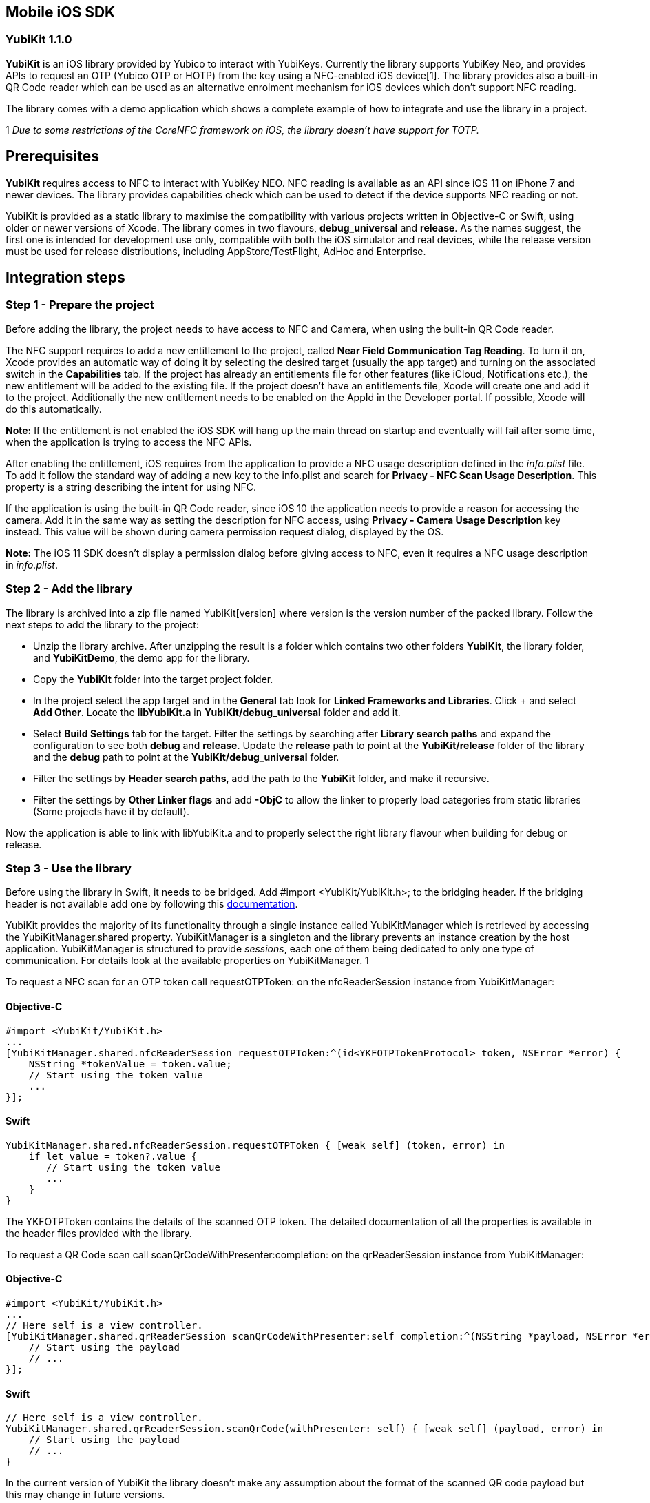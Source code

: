 == Mobile iOS SDK

=== YubiKit 1.1.0

*YubiKit* is an iOS library provided by Yubico to interact with YubiKeys. Currently the library supports YubiKey Neo, and provides APIs to request an OTP (Yubico OTP or HOTP) from the key using a NFC-enabled iOS device[1]. The library provides also a built-in QR Code reader which can be used as an alternative enrolment mechanism for iOS devices which don't support NFC reading.

The library comes with a demo application which shows a complete example of how to integrate and use the library in a project.

1 _Due to some restrictions of the CoreNFC framework on iOS, the library doesn't have support for TOTP._

== Prerequisites

*YubiKit* requires access to NFC to interact with YubiKey NEO. NFC reading is available as an API since iOS 11 on iPhone 7 and newer devices. The library provides capabilities check which can be used to detect if the device supports NFC reading or not.

YubiKit is provided as a static library to maximise the compatibility with various projects written in Objective-C or Swift, using older or newer versions of Xcode. The library comes in two flavours, *debug_universal* and *release*. As the names suggest, the first one is intended for development use only, compatible with both the iOS simulator and real devices, while the release version must be used for release distributions, including AppStore/TestFlight, AdHoc and Enterprise.

== Integration steps

=== Step 1 - Prepare the project

Before adding the library, the project needs to have access to NFC and Camera, when using the built-in QR Code reader.

The NFC support requires to add a new entitlement to the project, called *Near Field Communication Tag Reading*. To turn it on, Xcode provides an automatic way of doing it by selecting the desired target (usually the app target) and turning on the associated switch in the *Capabilities* tab. If the project has already an entitlements file for other features (like iCloud, Notifications etc.), the new entitlement will be added to the existing file. If the project doesn't have an entitlements file, Xcode will create one and add it to the project. Additionally the new entitlement needs to be enabled on the AppId in the Developer portal. If possible, Xcode will do this automatically. 


*Note:*
If the entitlement is not enabled the iOS SDK will hang up the main thread on startup and eventually will fail after some time, when the application is trying to access the NFC APIs. 


After enabling the entitlement, iOS requires from the application to provide a NFC usage description defined in the _info.plist_ file. To add it follow the standard way of adding a new key to the info.plist and search for *Privacy - NFC Scan Usage Description*. This property is a string describing the intent for using NFC.

If the application is using the built-in QR Code reader, since iOS 10 the application needs to provide a reason for accessing the camera. Add it in the same way as setting the description for NFC access, using *Privacy - Camera Usage Description* key instead. This value will be shown during camera permission request dialog, displayed by the OS.


*Note:*
The iOS 11 SDK doesn't display a permission dialog before giving access to NFC, even it requires a NFC usage description in _info.plist_.


=== Step 2 - Add the library

The library is archived into a zip file named YubiKit[version] where version is the version number of the packed library. Follow the next steps to add the library to the project:

* Unzip the library archive. After unzipping the result is a folder which contains two other folders *YubiKit*, the library folder, and *YubiKitDemo*, the demo app for the library.
* Copy the *YubiKit* folder into the target project folder.
* In the project select the app target and in the *General* tab look for *Linked Frameworks and Libraries*. Click + and select *Add Other*. Locate the *libYubiKit.a* in *YubiKit/debug_universal* folder and add it.
* Select *Build Settings* tab for the target. Filter the settings by searching after *Library search paths* and expand the configuration to see both *debug* and *release*. Update the *release* path to point at the *YubiKit/release* folder of the library and the *debug* path to point at the *YubiKit/debug_universal* folder.
* Filter the settings by *Header search paths*, add the path to the *YubiKit* folder, and make it recursive.
* Filter the settings by *Other Linker flags* and add *-ObjC* to allow the linker to properly load categories from static libraries (Some projects have it by default).

Now the application is able to link with libYubiKit.a and to properly select the right library flavour when building for debug or release.

=== Step 3 - Use the library

Before using the library in Swift, it needs to be bridged. Add #import <YubiKit/YubiKit.h>; to the bridging header. If the bridging header is not available add one by following this https://developer.apple.com/library/content/documentation/Swift/Conceptual/BuildingCocoaApps/MixandMatch.html[documentation].

YubiKit provides the majority of its functionality through a single instance called YubiKitManager which is retrieved by accessing the YubiKitManager.shared property. YubiKitManager is a singleton and the library prevents an instance creation by the host application. YubiKitManager is structured to provide _sessions_, each one of them being dedicated to only one type of communication. For details look at the available properties on YubiKitManager.
1

To request a NFC scan for an OTP token call requestOTPToken: on the nfcReaderSession instance from YubiKitManager:

==== Objective-C

[source,objective-c]
----
#import <YubiKit/YubiKit.h>
...
[YubiKitManager.shared.nfcReaderSession requestOTPToken:^(id<YKFOTPTokenProtocol> token, NSError *error) {
    NSString *tokenValue = token.value;
    // Start using the token value
    ...
}];
----

==== Swift

[source,objective-c]
----
YubiKitManager.shared.nfcReaderSession.requestOTPToken { [weak self] (token, error) in
    if let value = token?.value {
       // Start using the token value
       ...                
    }  
}
----

The YKFOTPToken contains the details of the scanned OTP token. The detailed documentation of all the properties is available in the header files provided with the library.


To request a QR Code scan call scanQrCodeWithPresenter:completion: on the qrReaderSession instance from YubiKitManager:

==== Objective-C

[source,objective-c]
----
#import <YubiKit/YubiKit.h>
...
// Here self is a view controller.
[YubiKitManager.shared.qrReaderSession scanQrCodeWithPresenter:self completion:^(NSString *payload, NSError *error) {
    // Start using the payload
    // ...
}];
----

==== Swift

[source,objective-c]
----
// Here self is a view controller.
YubiKitManager.shared.qrReaderSession.scanQrCode(withPresenter: self) { [weak self] (payload, error) in    
    // Start using the payload
    // ... 
}
----

In the current version of YubiKit the library doesn't make any assumption about the format of the scanned QR code payload but this may change in future versions.


Before calling the APIs for NFC or QR Code scanning it is recommended to check for the capabilities of the OS/Device. If the device or the OS does not support a capability *the library will fire an assertion* in debug builds when calling a method without having the required capability. YubiKit provides a handy utility class to check for these capabilities: YubiKitDeviceCapabilities:

==== Objective-C

[source,objective-c]
----
#import <YubiKit/YubiKit.h>
...
// 1. NFC scanning is available
if (YubiKitDeviceCapabilities.supportsNFCScanning) {
    // Provide additional setup when NFC is available
} else {
    // Handle missing NFC
}

// 2. QR Code scanning is available
if (YubiKitDeviceCapabilities.supportsQRCodeScanning) {
    // Provide additional setup when QR Code scanning is available 
} else {
    // Handle missing QR
}
----

==== Swift

[source,objective-c]
----
if YubiKitDeviceCapabilities.supportsNFCScanning {
    // Provide additional setup when NFC is available            
} else {
    // Handle missing NFC 
}

if YubiKitDeviceCapabilities.supportsQRCodeScanning {
    // Provide additional setup when QR Code scanning is available             
} else {
    // Handle missing QR            
}
----


To allow the library to be linked with older projects, some of the APIs in YubiKit use availability annotations. One example is the presence of the NFC APIs available only from iOS 11. If the host application needs to run on older devices, by compiling the project for older versions of iOS, and still provide new features for users with newer devices, you can use @available/#available before calling the APIs which require iOS 11 and above.

==== Objective-C

[source,objective-c]
----
#import <YubiKit/YubiKit.h>
...
if (@available(iOS 11.0, *)) {
    // Call the NFC APIs                
}
----

==== Swift

[source,objective-c]
----
if #available(iOS 11.0, *) {
    // Call the NFC APIs   
}
----


*Note:*
To use _@available_ in Obj-C the project needs to be compiled with Xcode 9 or newer.


=== Putting everything together

==== Objective-C

[source,objective-c]
----
#import <YubiKit/YubiKit.h>
...
- (void)requestOTPToken {
    if (!YubiKitDeviceCapabilities.supportsNFCScanning) {
       // The device does not support NFC reading
       return;
    }    
    if (@available(iOS 11.0, *)) {
       [YubiKitManager.shared.nfcReaderSession requestOTPToken:^(id<YKFOTPTokenProtocol> token, NSError *error) {
         if (error != nil) {
          // Process error
          return;
         }
         // Process token
       }];
    }
}

- (void)requestQRCodeScan {
    if (!YubiKitDeviceCapabilities.supportsQRCodeScanning) {
       // The device does not support QR code scanning
       return;
    }    
    [YubiKitManager.shared.qrReaderSession scanQrCodeWithPresenter:self completion:^(NSString *payload, NSError *error) {
       if (error != nil) {
         // Process error
         return;
       }
       // Process payload
    }];
}
----

==== Swift

[source,objective-c]
----
func requestOTPToken() {
    guard YubiKitDeviceCapabilities.supportsNFCScanning else {
        // The device does not support NFC reading
        return
    }

    if #available(iOS 11.0, *) {
        YubiKitManager.shared.nfcReaderSession.requestOTPToken { [weak self] (token, error) in
            guard error == nil else {
                // Process error
                return
            }
            // Process token
        }
    }
}

func requestQRCodeScan() {
    guard YubiKitDeviceCapabilities.supportsQRCodeScanning else {
        // The device does not support QR code scanning
        return
    }
    YubiKitManager.shared.qrReaderSession.scanQrCode(withPresenter: self) { [weak self] (payload, error) in
        guard error == nil else {
            // Process error
            return
        }
        // Process payload
    }
}
----

=== Customising YubiKit

YubiKit allows customising some of its behaviour by using YubiKitConfiguration and YubiKitExternalLocalization.

For providing localised strings for the user facing messages shown by the library, YubiKit provides a collection of properties in YubiKitExternalLocalization.

One example of a localised string is the message shown in the NFC scanning UI while the device waits for a YubiKey to be scanned. This message can be localised by setting the value of nfcScanAlertMessage:

==== Objective-C

[source,objective-c]
----
#import <YubiKit/YubiKit.h>
...
NSString *localizedAlertMessage = NSLocalizedString(@"NFC_SCAN_MESSAGE", @"Scan your YubiKey.");
YubiKitExternalLocalization.nfcScanAlertMessage = localizedNfcScanAlertMessage;
----

==== Swift

[source,objective-c]
----
let localizedAlertMessage = NSLocalizedString("NFC_SCAN_MESSAGE", comment: "Scan your YubiKey.")
YubiKitExternalLocalization.nfcScanAlertMessage = localizedAlertMessage
----

For all the available properties and their use look at the code documentation for YubiKitExternalLocalization.


*Note:*
YubiKitExternalLocalization provides default values in English (en-US), which are useful only for debugging and prototyping. For production code always provide localised values.


In some conditions the NDEF payload format from a YubiKey can be modified and may have a custom way of appending metadata (as Text or URI) to the OTP token. In such a scenario, when the payload has a complex or non-standard format, the library allows the host application to provide a custom parser for the payload. 

The YubiKey can append two types of metadata to the OTP token: *Text* or *URI* (default one). To provide custom parsers the host application can use YKFOTPURIParserProtocol for a custom URI Parser and YKFOTPTextParserProtocol for a custom text parser. The code level documentation provides additional details on what the parsers should implement.

Here is an example of how to set a custom URI parser:

==== Objective-C

[source,objective-c]
----
#import <YubiKit/YubiKit.h>
... 
@interface CustomURIParser: NSObject<YKFOTPURIParserProtocol>
@end

@implementation CustomURIParser
    // Custom parser implementation
@end    
...
YubiKitConfiguration.customOTPURIParser = [[CustomURIParser alloc] init];
----

==== Swift

[source,objective-c]
----
class CustomURIParser: YKFOTPURIParserProtocol {    
    // Custom parser implementation
}
...
YubiKitConfiguration.customOTPURIParser = CustomURIParser()
----

== Using the demo application

The library comes with a demo application named *YubiKitDemo*. The application is implemented in Swift 4 (Xcode 9) and it shows a complete example on how to use the library. Also the demo app shows how the library is linked to a project so it can be used as a side by side comparison when adding the library to another project.

YubiKit headers are documented and the documentation is also available using the QuickHelp from Xcode (Option + Click symbol). Use this documentation for a more detailed explanation of all the methods, properties and parameters from the API.

== Additional resources

. Xcode Help http://help.apple.com/xcode/mac/current/#/dev88ff319e7[Add a capability to a target]
. Xcode Help http://help.apple.com/xcode/mac/current/#/itcaec37c2a6[Build settings reference]
. Technical Q&amp;A QA1490
https://developer.apple.com/library/content/qa/qa1490/_index.html[Building Objective-C static libraries with categories]
. Apple Developer https://developer.apple.com/library/content/documentation/Swift/Conceptual/BuildingCocoaApps/MixandMatch.html[Swift and Objective-C in the Same Project]
. Yubico https://developers.yubico.com[Developers]
. Yubico https://demo.yubico.com[Online Demo]

== Sign up to get access to the Mobile iOS SDK

To get access to the Mobile iOS SDK https://www.yubico.com/why-yubico/for-developers/mobile-sdk-ios-sign-up/[sign up here].


